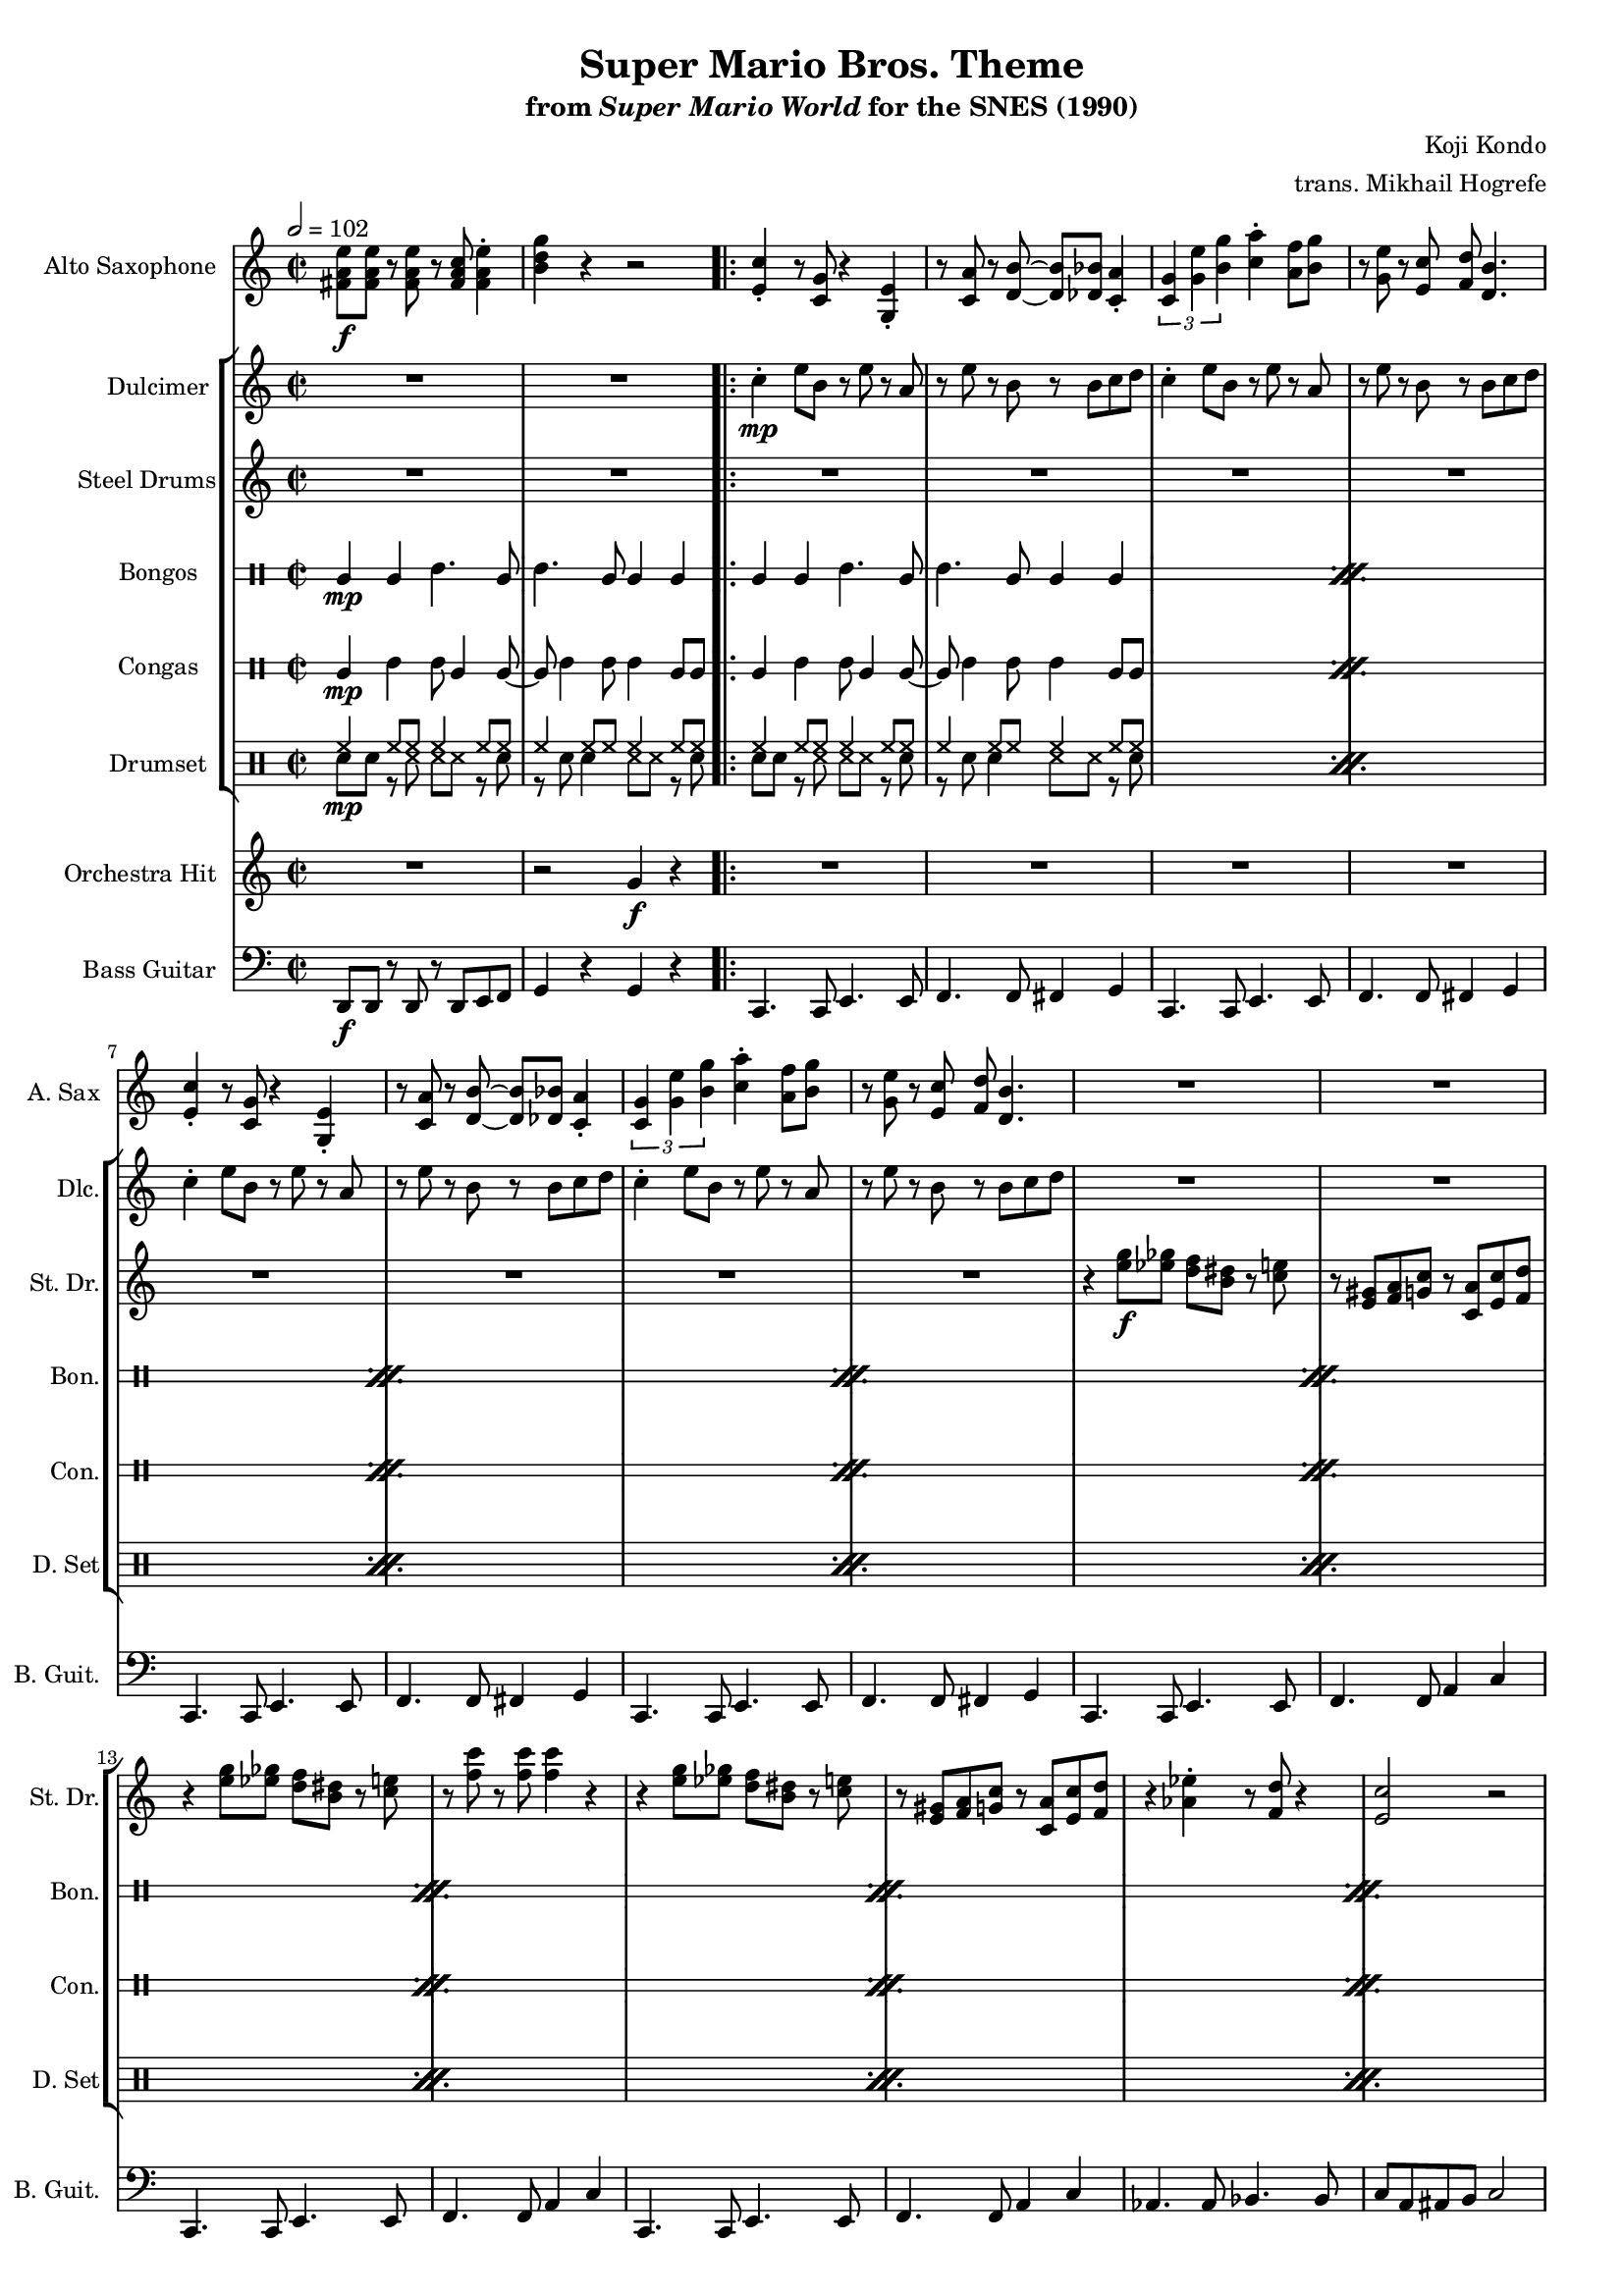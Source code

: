 \version "2.22.0"
#(set-global-staff-size 16)

\paper {
  left-margin = 0.6\in
}

\book {
    \header {
        title = "Super Mario Bros. Theme"
        subtitle = \markup { "from" {\italic "Super Mario World"} "for the SNES (1990)" }
        composer = "Koji Kondo"
        arranger = "trans. Mikhail Hogrefe"
    }

    \score {
        {
            <<
                \new Staff \relative c' {                 
                    \set Staff.instrumentName = "Alto Saxophone"
                    \set Staff.shortInstrumentName = "A. Sax"  
\key c \major
\time 2/2
\tempo 2 = 102
<fis a e'>8\f 8 r <fis a e'> r <fis a c> <fis a e'>4-. |
<b d g>4 r r2 |
                    \repeat volta 2 {
<e, c'>4-. r8 <c g'> r4 <g e'>-. |
r8 <c a'> r <d b'>8 ~ 8 <des bes'> <c a'>4-. |
\tuplet 3/2 { <c g'>4 <g' e'> <b g'> } <c a'>4-. <a f'>8 <b g'> |
r8 <g e'> r <e c'> <f d'> <d b'>4.
<e c'>4-. r8 <c g'> r4 <g e'>-. |
r8 <c a'> r <d b'>8 ~ 8 <des bes'> <c a'>4-. |
\tuplet 3/2 { <c g'>4 <g' e'> <b g'> } <c a'>4-. <a f'>8 <b g'> |
r8 <g e'> r <e c'> <f d'> <d b'>4.
R1*16
<aes' c>8 8 r <aes c> r <aes c> <bes d>4-. |
<g e'>8 <e c'> r <e a> <c g'>2 |
<aes' c>8 8 r <aes c> r <aes c> <bes d> <g e'> ~ |
<g e'>1 |
<aes c>8 8 r <aes c> r <aes c> <bes d>4-. |
<g e'>8 <e c'> r <e a> <c g'>2 |
<fis a e'>8 8 r <fis a e'> r <fis a c> <fis a e'>4-. |
<b d g>4 r r2 |
<e, c'>4-. r8 <c g'> r4 <g e'>-. |
r8 <c a'> r <d b'>8 ~ 8 <des bes'> <c a'>4-. |
\tuplet 3/2 { <c g'>4 <g' e'> <b g'> } <c a'>4-. <a f'>8 <b g'> |
r8 <g e'> r <e c'> <f d'> <d b'>4.
<e c'>4-. r8 <c g'> r4 <g e'>-. |
r8 <c a'> r <d b'>8 ~ 8 <des bes'> <c a'>4-. |
\tuplet 3/2 { <c g'>4 <g' e'> <b g'> } <c a'>4-. <a f'>8 <b g'> |
r8 <g e'> r <e c'> <f d'> <d b'>4.
R1*16
<aes' c>8 8 r <aes c> r <aes c> <bes d>4-. |
<g e'>8 <e c'> r <e a> <c g'>2 |
<aes' c>8 8 r <aes c> r <aes c> <bes d> <g e'> ~ |
<g e'>1 |
<aes c>8 8 r <aes c> r <aes c> <bes d>4-. |
<g e'>8 <e c'> r <e a> <c g'>2 |
<fis a e'>8 8 r <fis a e'> r <fis a c> <fis a e'>4-. |
<b d g>4 r r2 |
R1*8
                    }
\once \override Score.RehearsalMark.self-alignment-X = #RIGHT
\mark \markup { \fontsize #-2 "Loop forever" }
                }

                \new StaffGroup <<
                    \new Staff \relative c'' {                 
                        \set Staff.instrumentName = "Dulcimer"
                        \set Staff.shortInstrumentName = "Dlc."  
\key c \major
R1*2
c4-.\mp e8 b r e r a, |
r8 e' r b r b c d |
c4-. e8 b r e r a, |
r8 e' r b r b c d |
c4-. e8 b r e r a, |
r8 e' r b r b c d |
c4-. e8 b r e r a, |
r8 e' r b r b c d |
R1*16
aes'4-. c8 ees, r aes r g |
r8 c r e, g4-. c-. |
aes4-. c8 ees, r aes r g |
r8 c r e, g4-. c-. |
aes4-. c8 ees, r aes r g |
r8 c r e, g4-. c-. |
R1*2
c,4-. e8 b r e r a, |
r8 e' r b r b c d |
c4-. e8 b r e r a, |
r8 e' r b r b c d |
c4-. e8 b r e r a, |
r8 e' r b r b c d |
c4-. e8 b r e r a, |
r8 e' r b r b c d |
R1*16
aes'4-. c8 ees, r aes r g |
r8 c r e, g4-. c-. |
aes4-. c8 ees, r aes r g |
r8 c r e, g4-. c-. |
aes4-. c8 ees, r aes r g |
r8 c r e, g4-. c-. |
R1*10
                    }

                    \new Staff \relative c'' {                 
                        \set Staff.instrumentName = "Steel Drums"
                        \set Staff.shortInstrumentName = "St. Dr."  
\key c \major
R1*2
R1*8
r4 <e g>8\f <ees ges> <d f> <b dis> r <c e> |
r8 <e, gis> <f a> <g c> r <c, a'> <e c'> <f d'> |
r4 <e' g>8 <ees ges> <d f> <b dis> r <c e> |
r8 <f c'> r <f c'>8 4 r |
r4 <e g>8 <ees ges> <d f> <b dis> r <c e> |
r8 <e, gis> <f a> <g c> r <c, a'> <e c'> <f d'> |
r4 <aes ees'>-. r8 <f d'> r4 |
<e c'>2 r |
r4 <e' g>8 <ees ges> <d f> <b dis> r <c e> |
r8 <e, gis> <f a> <g c> r <c, a'> <e c'> <f d'> |
r4 <e' g>8 <ees ges> <d f> <b dis> r <c e> |
r8 <f c'> r <f c'>8 4 r |
r4 <e g>8 <ees ges> <d f> <b dis> r <c e> |
r8 <e, gis> <f a> <g c> r <c, a'> <e c'> <f d'> |
r4 <aes ees'>-. r8 <f d'> r4 |
<e c'>2 r |
R1*16
<c' e>8 <a c>4 <e g>8 ~ 4 <e gis> |
<f a>8 <c' f> r <c f> <f, a>2 |
\tuplet 3/2 { <g b>4 <f' a>4 4 } \tuplet 3/2 { <f a>4 <e g> <d f> } |
<c e>8 <a c> r <f a> <e g>2 |
<c' e>8 <a c>4 <e g>8 ~ 4 <e gis> |
<f a>8 <c' f> r <c f> <f, a>2 |
<g b>8 <d' f> r <d f> \tuplet 3/2 { <d f>4 <c e> <b d> } |
<<{c2}\\{g8 e r e c2}>> |
<c' e>8 <a c>4 <e g>8 ~ 4 <e gis> |
<f a>8 <c' f> r <c f> <f, a>2 |
\tuplet 3/2 { <g b>4 <f' a>4 4 } \tuplet 3/2 { <f a>4 <e g> <d f> } |
<c e>8 <a c> r <f a> <e g>2 |
<c' e>8 <a c>4 <e g>8 ~ 4 <e gis> |
<f a>8 <c' f> r <c f> <f, a>2 |
<g b>8 <d' f> r <d f> \tuplet 3/2 { <d f>4 <c e> <b d> } |
<<{c2}\\{g8 e r e c2}>> |
R1*8
<c' e>8 <a c>4 <e g>8 ~ 4 <e gis> |
<f a>8 <c' f> r <c f> <f, a>2 |
\tuplet 3/2 { <g b>4 <f' a>4 4 } \tuplet 3/2 { <f a>4 <e g> <d f> } |
<c e>8 <a c> r <f a> <e g>2 |
<c' e>8 <a c>4 <e g>8 ~ 4 <e gis> |
<f a>8 <c' f> r <c f> <f, a>2 |
<g b>8 <d' f> r <d f> \tuplet 3/2 { <d f>4 <c e> <b d> } |
<<{c2}\\{g8 e r e c2}>> |
                    }

                    \new DrumStaff \with {
                        drumStyleTable = #bongos-style
                        \override StaffSymbol.line-count = #2
                    } {
                        \drummode {
                            \set Staff.instrumentName="Bongos"
                            \set Staff.shortInstrumentName="Bon."
bol4\mp bol boh4. bol8 |
boh4. bol8 bol4 bol |
\repeat percent 36 {
bol4 bol boh4. bol8 |
boh4. bol8 bol4 bol |
}
                        }
                    }

                    \new DrumStaff \with {
                        drumStyleTable = #congas-style
                        \override StaffSymbol.line-count = #2
                    } {
                        \drummode {
                            \set Staff.instrumentName="Congas"
                            \set Staff.shortInstrumentName="Con."
cgl4\mp cgh cgh8 cgl4 cgl8 ~ |
cgl8 cgh4 cgh8 cgh4 cgl8 8 |
\repeat percent 36 {
cgl4 cgh cgh8 cgl4 cgl8 ~ |
cgl8 cgh4 cgh8 cgh4 cgl8 8 |
}
                        }
                    }

                    \new DrumStaff {
                        \drummode {
                            \set Staff.instrumentName="Drumset"
                            \set Staff.shortInstrumentName="D. Set"
<<{
hh4\mp hh8 hh hh4 hh8 hh |
hh4 hh8 hh hh4 hh8 hh |
}\\{
sn8 sn r ss ss ss r sn |
r8 sn sn4 ss8 ss r sn |
}>>
\repeat percent 36 {
<<{
hh4 hh8 hh hh4 hh8 hh |
hh4 hh8 hh hh4 hh8 hh |
}\\{
sn8 sn r ss ss ss r sn |
r8 sn sn4 ss8 ss r sn |
}>>
}
                        }
                    }
                >>

                \new Staff \relative c'' {                 
                    \set Staff.instrumentName = "Orchestra Hit"
                    \set Staff.shortInstrumentName = "Orch. H."  
\key c \major
R1
r2 g4\f r |
R1*31
r2 g4 r |
R1*31
r2 g4 r |
R1*8
                }

                \new Staff \relative c, {                 
                    \set Staff.instrumentName = "Bass Guitar"
                    \set Staff.shortInstrumentName = "B. Guit."  
\clef bass
\key c \major
d8\f d r d r d e f |
g4 r g r |
c,4. c8 e4. e8 |
f4. f8 fis4 g |
c,4. c8 e4. e8 |
f4. f8 fis4 g |
c,4. c8 e4. e8 |
f4. f8 fis4 g |
c,4. c8 e4. e8 |
f4. f8 fis4 g |
c,4. c8 e4. e8 |
f4. f8 a4 c |
c,4. c8 e4. e8 |
f4. f8 a4 c |
c,4. c8 e4. e8 |
f4. f8 a4 c |
aes4. aes8 bes4. bes8 |
c8 a ais b c2 |
c,4. c8 e4. e8 |
f4. f8 a4 c |
c,4. c8 e4. e8 |
f4. f8 a4 c |
c,4. c8 e4. e8 |
f4. f8 a4 c |
aes4. aes8 bes4. bes8 |
c8 a ais b c2 |
aes,4. ees'8 ~ ees4 aes |
g4. c,8 ~ c4 g |
aes4. ees'8 ~ ees4 aes |
g4. c,8 ~ c4 g |
aes4. ees'8 ~ ees4 aes |
g4. c,8 ~ c4 g |
d'8 d r d r d e f |
g4 r g r |
c,4. c8 e4. e8 |
f4. f8 fis4 g |
c,4. c8 e4. e8 |
f4. f8 fis4 g |
c,4. c8 e4. e8 |
f4. f8 fis4 g |
c,4. c8 e4. e8 |
f4. f8 fis4 g |
c,4. fis8 g4 c |
f,4. f8 c' c f,4-. |
d4. f8 g4 b |
g4. g8 c c g4-. |
c,4. fis8 g4 c |
f,4. f8 c' c f,4-. |
g4. g8 \tuplet 3/2 { g4 a b } |
c4 g c,2 |
c4. fis8 g4 c |
f,4. f8 c' c f,4-. |
d4. f8 g4 b |
g4. g8 c c g4-. |
c,4. fis8 g4 c |
f,4. f8 c' c f,4-. |
g4. g8 \tuplet 3/2 { g4 a b } |
c4 g c,2 |
aes4. ees'8 ~ ees4 aes |
g4. c,8 ~ c4 g |
aes4. ees'8 ~ ees4 aes |
g4. c,8 ~ c4 g |
aes4. ees'8 ~ ees4 aes |
g4. c,8 ~ c4 g |
d'8 d r d r d e f |
g4 r g r |
c,4. fis8 g4 c |
f,4. f8 c' c f,4-. |
d4. f8 g4 b |
g4. g8 c c g4-. |
c,4. fis8 g4 c |
f,4. f8 c' c f,4-. |
g4. g8 \tuplet 3/2 { g4 a b } |
c4 g c,2 |
                }
            >>
        }
        \layout {
            \context {
                \Staff
                \RemoveEmptyStaves
            }
            \context {
                \DrumStaff
                \RemoveEmptyStaves
            }
        }
    }
}
